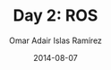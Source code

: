 #+OPTIONS: ':nil *:t -:t ::t <:t H:3 \n:nil ^:t arch:headline
#+OPTIONS: author:t c:nil creator:comment d:(not "LOGBOOK") date:t
#+OPTIONS: e:t email:nil f:t inline:t num:nil p:nil pri:nil prop:nil
#+OPTIONS: stat:t tags:t tasks:t tex:t timestamp:t toc:t todo:t |:t
#+TITLE: Day 2: ROS
#+DATE: 2014-08-07
#+AUTHOR: Omar Adair Islas Ramírez
#+EMAIL: 
#+DESCRIPTION:
#+KEYWORDS:
#+LANGUAGE: en
#+SELECT_TAGS: export
#+EXCLUDE_TAGS: noexport

#+OPTIONS: reveal_center:t reveal_control:t reveal_height:-1
#+OPTIONS: reveal_history:nil reveal_keyboard:t reveal_mathjax:t
#+OPTIONS: reveal_overview:t reveal_progress:t
#+OPTIONS: reveal_rolling_links:nil reveal_slide_number:t
#+OPTIONS: reveal_width:-1
#+REVEAL_MARGIN: -1
#+REVEAL_MIN_SCALE: -1
#+REVEAL_MAX_SCALE: -1
#+REVEAL_ROOT: ./reveal.js
#+REVEAL_TRANS: concave
#+REVEAL_SPEED: default
#+REVEAL_THEME: solarized
#+REVEAL_EXTRA_CSS:
#+REVEAL_EXTRA_JS:
#+REVEAL_HLEVEL: 1
#+REVEAL_MATHJAX_URL: ./MathJax/MathJax.js?config=TeX-AMS-MML_HTMLorMML
#+REVEAL_PREAMBLE:
#+REVEAL_HEAD_PREAMBLE:
#+REVEAL_POSTAMBLE:

